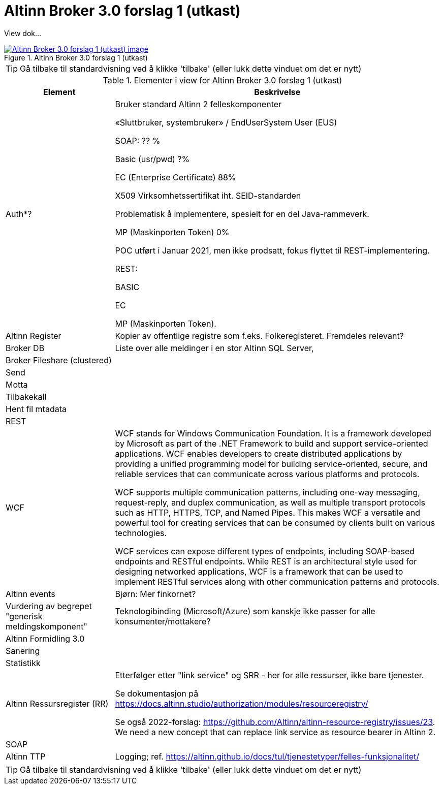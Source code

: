 = Altinn Broker 3.0 forslag 1 (utkast)
:wysiwig_editing: 1
ifeval::[{wysiwig_editing} == 1]
:imagepath: ../images/
endif::[]
ifeval::[{wysiwig_editing} == 0]
:imagepath: main@messaging:messaging-solutions-to-be:
endif::[]
:experimental:
:toclevels: 4
:sectnums:
:sectnumlevels: 0

View dok...

.Altinn Broker 3.0 forslag 1 (utkast)
image::{imagepath}Altinn Broker 3.0 forslag 1 (utkast).png[alt=Altinn Broker 3.0 forslag 1 (utkast) image, link=https://altinn.github.io/ark/models/archi-all?view=id-3a9f8a7eb8284d66b84579f2e6ecc69e]


TIP: Gå tilbake til standardvisning ved å klikke 'tilbake' (eller lukk dette vinduet om det er nytt)


[cols ="1,3", options="header"]
.Elementer i view for Altinn Broker 3.0 forslag 1 (utkast)
|===

| Element
| Beskrivelse

|  Auth*?
a| Bruker standard Altinn 2 felleskomponenter​

«Sluttbruker, systembruker» / EndUserSystem User (EUS)​

SOAP: ?? %​

Basic (usr/pwd) ?%​

EC (Enterprise Certificate) 88%​

X509 Virksomhetssertifikat iht. SEID-standarden​

Problematisk å implementere, spesielt for en del Java-rammeverk.​

MP (Maskinporten Token) 0%​

POC utført i Januar 2021, men ikke prodsatt, fokus flyttet til REST-implementering.​

REST:​

BASIC​

EC​

MP (Maskinporten Token).

| Altinn Register
a| Kopier av offentlige registre som f.eks. Folkeregisteret. Fremdeles relevant?

| Broker DB
a| Liste over alle meldinger i en stor Altinn SQL Server, 

| Broker Fileshare (clustered)
a| 

| Send
a| 

| Motta
a| 

| Tilbakekall
a| 

| Hent fil mtadata
a| 

| REST
a| 

| WCF
a| WCF stands for Windows Communication Foundation. It is a framework developed by Microsoft as part of the .NET Framework to build and support service-oriented applications. WCF enables developers to create distributed applications by providing a unified programming model for building service-oriented, secure, and reliable services that can communicate across various platforms and protocols.

WCF supports multiple communication patterns, including one-way messaging, request-reply, and duplex communication, as well as multiple transport protocols such as HTTP, HTTPS, TCP, and Named Pipes. This makes WCF a versatile and powerful tool for creating services that can be consumed by clients built on various technologies.

WCF services can expose different types of endpoints, including SOAP-based endpoints and RESTful endpoints. While REST is an architectural style used for designing networked applications, WCF is a framework that can be used to implement RESTful services along with other communication patterns and protocols.

| Altinn events
a| Bjørn: Mer finkornet?

| Vurdering av begrepet "generisk meldingskomponent"
a| Teknologibinding (Microsoft/Azure) som kanskje ikke passer for alle konsumenter/mottakere? 


| Altinn Formidling 3.0
a| 

| Sanering
a| 

| Statistikk
a| 

| Altinn Ressursregister (RR)
a| Etterfølger etter "link service" og SRR - her for alle ressurser, ikke bare tjenester.

Se dokumentasjon på https://docs.altinn.studio/authorization/modules/resourceregistry/

Se også 2022-forslag: https://github.com/Altinn/altinn-resource-registry/issues/23. We need a new concept that can replace link service as resource bearer in Altinn 2.



| SOAP
a| 

| Altinn TTP
a| Logging; ref. https://altinn.github.io/docs/tul/tjenestetyper/felles-funksjonalitet/

|===
****
TIP: Gå tilbake til standardvisning ved å klikke 'tilbake' (eller lukk dette vinduet om det er nytt)
****


